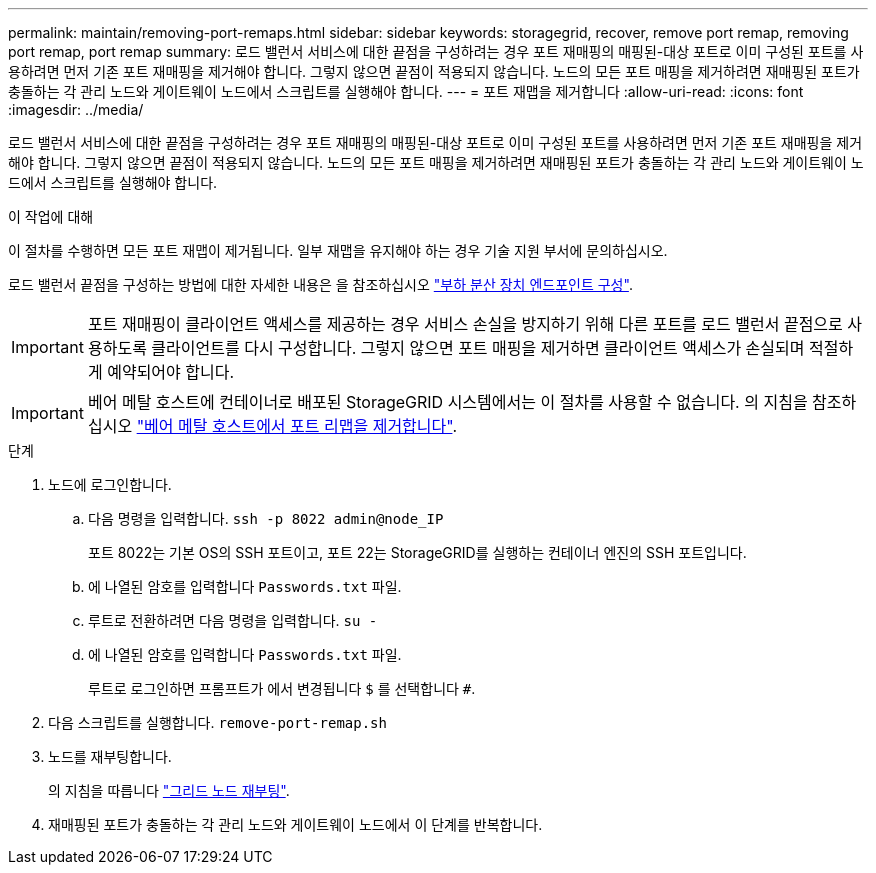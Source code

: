 ---
permalink: maintain/removing-port-remaps.html 
sidebar: sidebar 
keywords: storagegrid, recover, remove port remap, removing port remap, port remap 
summary: 로드 밸런서 서비스에 대한 끝점을 구성하려는 경우 포트 재매핑의 매핑된-대상 포트로 이미 구성된 포트를 사용하려면 먼저 기존 포트 재매핑을 제거해야 합니다. 그렇지 않으면 끝점이 적용되지 않습니다. 노드의 모든 포트 매핑을 제거하려면 재매핑된 포트가 충돌하는 각 관리 노드와 게이트웨이 노드에서 스크립트를 실행해야 합니다. 
---
= 포트 재맵을 제거합니다
:allow-uri-read: 
:icons: font
:imagesdir: ../media/


[role="lead"]
로드 밸런서 서비스에 대한 끝점을 구성하려는 경우 포트 재매핑의 매핑된-대상 포트로 이미 구성된 포트를 사용하려면 먼저 기존 포트 재매핑을 제거해야 합니다. 그렇지 않으면 끝점이 적용되지 않습니다. 노드의 모든 포트 매핑을 제거하려면 재매핑된 포트가 충돌하는 각 관리 노드와 게이트웨이 노드에서 스크립트를 실행해야 합니다.

.이 작업에 대해
이 절차를 수행하면 모든 포트 재맵이 제거됩니다. 일부 재맵을 유지해야 하는 경우 기술 지원 부서에 문의하십시오.

로드 밸런서 끝점을 구성하는 방법에 대한 자세한 내용은 을 참조하십시오 link:../admin/configuring-load-balancer-endpoints.html["부하 분산 장치 엔드포인트 구성"].


IMPORTANT: 포트 재매핑이 클라이언트 액세스를 제공하는 경우 서비스 손실을 방지하기 위해 다른 포트를 로드 밸런서 끝점으로 사용하도록 클라이언트를 다시 구성합니다. 그렇지 않으면 포트 매핑을 제거하면 클라이언트 액세스가 손실되며 적절하게 예약되어야 합니다.


IMPORTANT: 베어 메탈 호스트에 컨테이너로 배포된 StorageGRID 시스템에서는 이 절차를 사용할 수 없습니다. 의 지침을 참조하십시오 link:removing-port-remaps-on-bare-metal-hosts.html["베어 메탈 호스트에서 포트 리맵을 제거합니다"].

.단계
. 노드에 로그인합니다.
+
.. 다음 명령을 입력합니다. `ssh -p 8022 admin@node_IP`
+
포트 8022는 기본 OS의 SSH 포트이고, 포트 22는 StorageGRID를 실행하는 컨테이너 엔진의 SSH 포트입니다.

.. 에 나열된 암호를 입력합니다 `Passwords.txt` 파일.
.. 루트로 전환하려면 다음 명령을 입력합니다. `su -`
.. 에 나열된 암호를 입력합니다 `Passwords.txt` 파일.
+
루트로 로그인하면 프롬프트가 에서 변경됩니다 `$` 를 선택합니다 `#`.



. 다음 스크립트를 실행합니다. `remove-port-remap.sh`
. 노드를 재부팅합니다.
+
의 지침을 따릅니다 link:rebooting-grid-node.html["그리드 노드 재부팅"].

. 재매핑된 포트가 충돌하는 각 관리 노드와 게이트웨이 노드에서 이 단계를 반복합니다.

